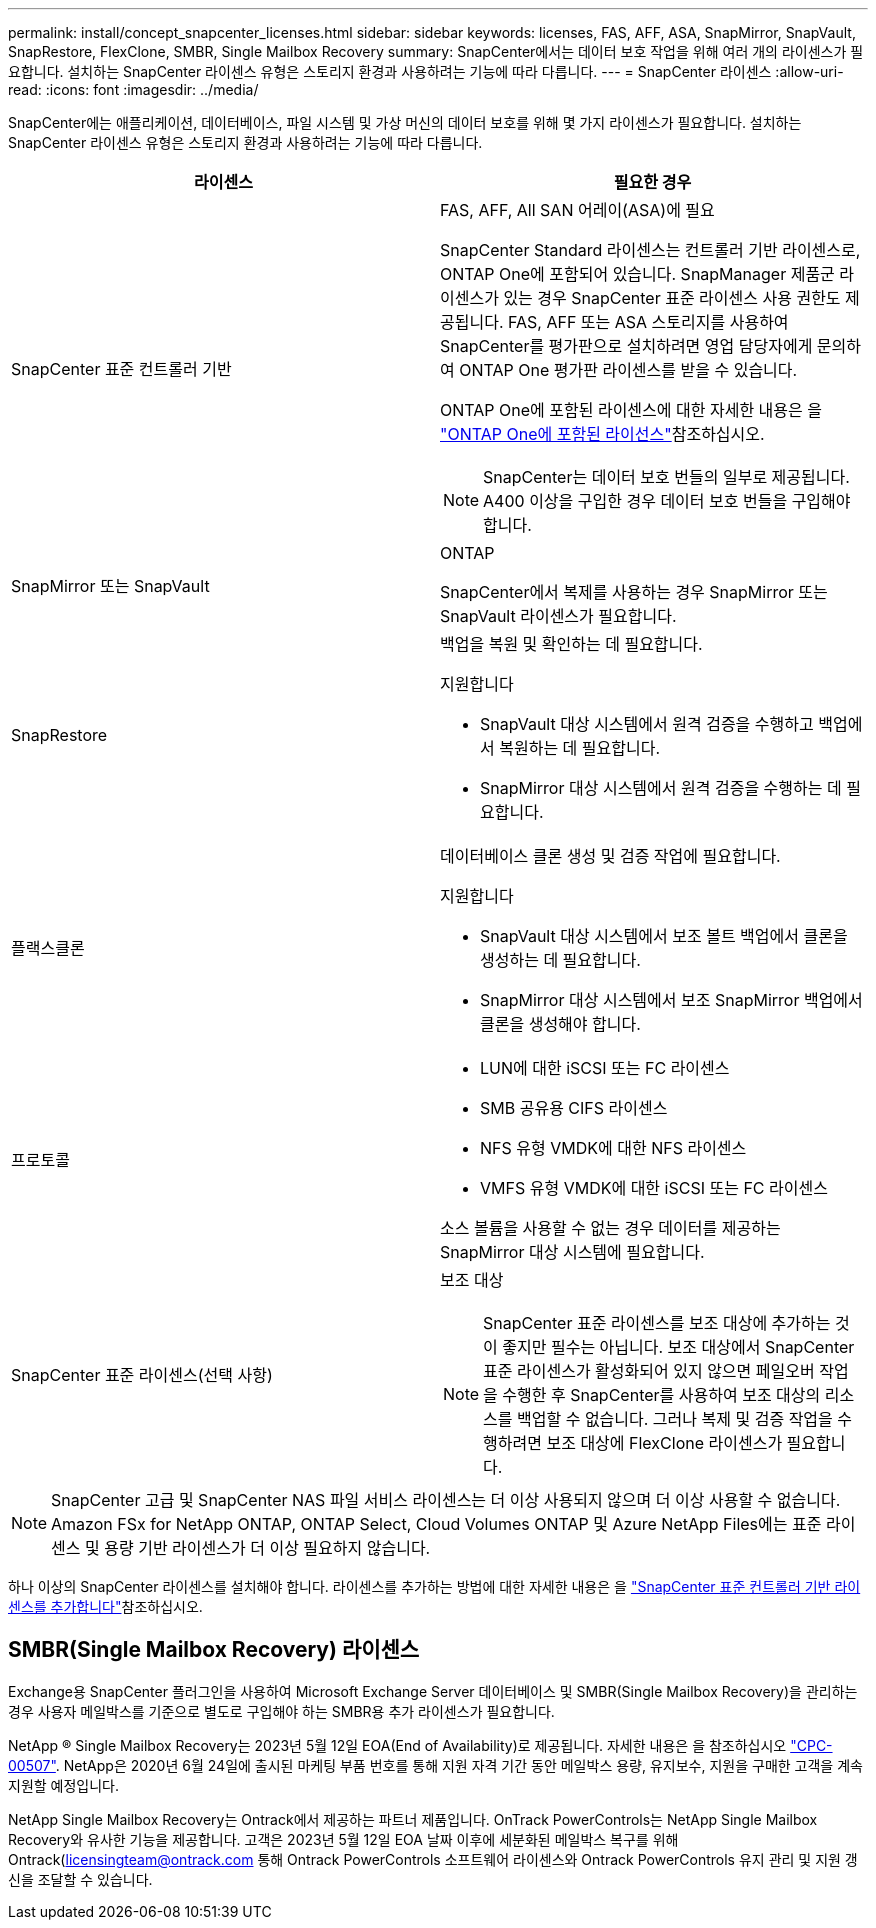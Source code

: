 ---
permalink: install/concept_snapcenter_licenses.html 
sidebar: sidebar 
keywords: licenses, FAS, AFF, ASA, SnapMirror, SnapVault, SnapRestore, FlexClone, SMBR, Single Mailbox Recovery 
summary: SnapCenter에서는 데이터 보호 작업을 위해 여러 개의 라이센스가 필요합니다. 설치하는 SnapCenter 라이센스 유형은 스토리지 환경과 사용하려는 기능에 따라 다릅니다. 
---
= SnapCenter 라이센스
:allow-uri-read: 
:icons: font
:imagesdir: ../media/


[role="lead"]
SnapCenter에는 애플리케이션, 데이터베이스, 파일 시스템 및 가상 머신의 데이터 보호를 위해 몇 가지 라이센스가 필요합니다. 설치하는 SnapCenter 라이센스 유형은 스토리지 환경과 사용하려는 기능에 따라 다릅니다.

|===
| 라이센스 | 필요한 경우 


 a| 
SnapCenter 표준 컨트롤러 기반
 a| 
FAS, AFF, All SAN 어레이(ASA)에 필요

SnapCenter Standard 라이센스는 컨트롤러 기반 라이센스로, ONTAP One에 포함되어 있습니다. SnapManager 제품군 라이센스가 있는 경우 SnapCenter 표준 라이센스 사용 권한도 제공됩니다. FAS, AFF 또는 ASA 스토리지를 사용하여 SnapCenter를 평가판으로 설치하려면 영업 담당자에게 문의하여 ONTAP One 평가판 라이센스를 받을 수 있습니다.

ONTAP One에 포함된 라이센스에 대한 자세한 내용은 을 https://docs.netapp.com/us-en/ontap/system-admin/manage-licenses-concept.html#licenses-included-with-ontap-one["ONTAP One에 포함된 라이선스"]참조하십시오.


NOTE: SnapCenter는 데이터 보호 번들의 일부로 제공됩니다. A400 이상을 구입한 경우 데이터 보호 번들을 구입해야 합니다.



 a| 
SnapMirror 또는 SnapVault
 a| 
ONTAP

SnapCenter에서 복제를 사용하는 경우 SnapMirror 또는 SnapVault 라이센스가 필요합니다.



 a| 
SnapRestore
 a| 
백업을 복원 및 확인하는 데 필요합니다.

지원합니다

* SnapVault 대상 시스템에서 원격 검증을 수행하고 백업에서 복원하는 데 필요합니다.
* SnapMirror 대상 시스템에서 원격 검증을 수행하는 데 필요합니다.




 a| 
플랙스클론
 a| 
데이터베이스 클론 생성 및 검증 작업에 필요합니다.

지원합니다

* SnapVault 대상 시스템에서 보조 볼트 백업에서 클론을 생성하는 데 필요합니다.
* SnapMirror 대상 시스템에서 보조 SnapMirror 백업에서 클론을 생성해야 합니다.




 a| 
프로토콜
 a| 
* LUN에 대한 iSCSI 또는 FC 라이센스
* SMB 공유용 CIFS 라이센스
* NFS 유형 VMDK에 대한 NFS 라이센스
* VMFS 유형 VMDK에 대한 iSCSI 또는 FC 라이센스


소스 볼륨을 사용할 수 없는 경우 데이터를 제공하는 SnapMirror 대상 시스템에 필요합니다.



 a| 
SnapCenter 표준 라이센스(선택 사항)
 a| 
보조 대상


NOTE: SnapCenter 표준 라이센스를 보조 대상에 추가하는 것이 좋지만 필수는 아닙니다. 보조 대상에서 SnapCenter 표준 라이센스가 활성화되어 있지 않으면 페일오버 작업을 수행한 후 SnapCenter를 사용하여 보조 대상의 리소스를 백업할 수 없습니다. 그러나 복제 및 검증 작업을 수행하려면 보조 대상에 FlexClone 라이센스가 필요합니다.

|===

NOTE: SnapCenter 고급 및 SnapCenter NAS 파일 서비스 라이센스는 더 이상 사용되지 않으며 더 이상 사용할 수 없습니다. Amazon FSx for NetApp ONTAP, ONTAP Select, Cloud Volumes ONTAP 및 Azure NetApp Files에는 표준 라이센스 및 용량 기반 라이센스가 더 이상 필요하지 않습니다.

하나 이상의 SnapCenter 라이센스를 설치해야 합니다. 라이센스를 추가하는 방법에 대한 자세한 내용은 을 link:../install/concept_snapcenter_standard_controller_based_licenses.html["SnapCenter 표준 컨트롤러 기반 라이센스를 추가합니다"]참조하십시오.



== SMBR(Single Mailbox Recovery) 라이센스

Exchange용 SnapCenter 플러그인을 사용하여 Microsoft Exchange Server 데이터베이스 및 SMBR(Single Mailbox Recovery)을 관리하는 경우 사용자 메일박스를 기준으로 별도로 구입해야 하는 SMBR용 추가 라이센스가 필요합니다.

NetApp ® Single Mailbox Recovery는 2023년 5월 12일 EOA(End of Availability)로 제공됩니다. 자세한 내용은 을 참조하십시오 link:https://mysupport.netapp.com/info/communications/ECMLP2885729.html["CPC-00507"]. NetApp은 2020년 6월 24일에 출시된 마케팅 부품 번호를 통해 지원 자격 기간 동안 메일박스 용량, 유지보수, 지원을 구매한 고객을 계속 지원할 예정입니다.

NetApp Single Mailbox Recovery는 Ontrack에서 제공하는 파트너 제품입니다. OnTrack PowerControls는 NetApp Single Mailbox Recovery와 유사한 기능을 제공합니다. 고객은 2023년 5월 12일 EOA 날짜 이후에 세분화된 메일박스 복구를 위해 Ontrack(licensingteam@ontrack.com 통해 Ontrack PowerControls 소프트웨어 라이센스와 Ontrack PowerControls 유지 관리 및 지원 갱신을 조달할 수 있습니다.
